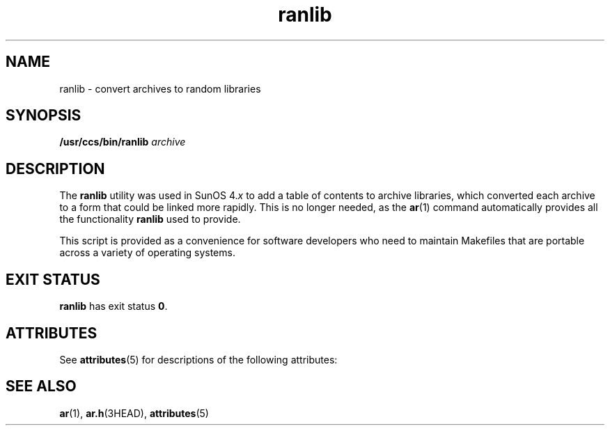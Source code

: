 '\" te
.\" CDDL HEADER START
.\"
.\" The contents of this file are subject to the terms of the
.\" Common Development and Distribution License (the "License").  
.\" You may not use this file except in compliance with the License.
.\"
.\" You can obtain a copy of the license at usr/src/OPENSOLARIS.LICENSE
.\" or http://www.opensolaris.org/os/licensing.
.\" See the License for the specific language governing permissions
.\" and limitations under the License.
.\"
.\" When distributing Covered Code, include this CDDL HEADER in each
.\" file and include the License file at usr/src/OPENSOLARIS.LICENSE.
.\" If applicable, add the following below this CDDL HEADER, with the
.\" fields enclosed by brackets "[]" replaced with your own identifying
.\" information: Portions Copyright [yyyy] [name of copyright owner]
.\"
.\" CDDL HEADER END
.\" Copyright (c) 2001, Sun Microsystems, Inc.  All Rights Reserved
.\" Copyright 1989 AT&T
.TH ranlib 1 "13 Apr 1995" "SunOS 5.11" "User Commands"
.SH NAME
ranlib \- convert archives to random libraries
.SH SYNOPSIS
.LP
.nf
\fB/usr/ccs/bin/ranlib\fR \fIarchive\fR
.fi

.SH DESCRIPTION
.LP
The \fBranlib\fR utility was used in SunOS 4.\fIx\fR to add a table of contents to archive libraries, which
converted each archive to a form that could be linked more rapidly. This is no longer needed, as the \fBar\fR(1) command automatically provides all the functionality \fBranlib\fR used to
provide.
.LP
This script is provided as a convenience for software developers who need to maintain Makefiles that are portable across a variety of operating systems.
.SH EXIT STATUS
.LP
\fBranlib\fR has exit status \fB0\fR.
.SH ATTRIBUTES
.LP
See \fBattributes\fR(5) for descriptions of the following attributes:
.sp

.sp
.TS
tab() box;
cw(2.75i) |cw(2.75i) 
lw(2.75i) |lw(2.75i) 
.
ATTRIBUTE TYPEATTRIBUTE VALUE
_
AvailabilitySUNWbtool
.TE

.SH SEE ALSO
.LP
\fBar\fR(1), \fBar.h\fR(3HEAD), \fBattributes\fR(5)
